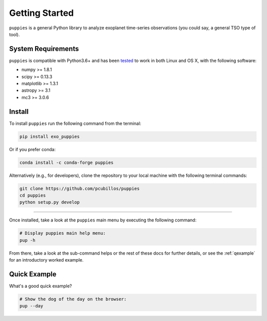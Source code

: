 .. _getstarted:

Getting Started
===============

``puppies`` is a general Python library to analyze exoplanet time-series observations (you could say, a general TSO type of tool).

System Requirements
-------------------

``puppies`` is compatible with Python3.6+ and has been `tested <https://travis-ci.com/pcubillos/puppies>`_ to work in both Linux and OS X, with the following software:

* numpy >= 1.8.1
* scipy >= 0.13.3
* matplotlib >= 1.3.1
* astropy >= 3.1
* mc3 >= 3.0.6

.. * sphinx (version 1.7.9+)
   * sphinx_rtd_theme (version 0.4.2+)
   * packaging (version 17.1+)


.. _install:

Install
-------

To install ``puppies`` run the following command from the terminal:

.. code-block:: shell

    pip install exo_puppies

Or if you prefer conda:

.. code-block:: shell

    conda install -c conda-forge puppies

Alternatively (e.g., for developers), clone the repository to your local machine with the following terminal commands:

.. code-block:: shell

  git clone https://github.com/pcubillos/puppies
  cd puppies
  python setup.py develop

------------------------------------------------------------

Once installed, take a look at the ``puppies`` main menu by executing the following command:

.. code-block:: shell

  # Display puppies main help menu:
  pup -h

From there, take a look at the sub-command helps or the rest of these docs for further details, or see the :ref:`qexample` for an introductory worked example.


.. _qexample:

Quick Example
-------------

What's a good quick example?

.. code-block:: shell

  # Show the dog of the day on the browser:
  pup --day



